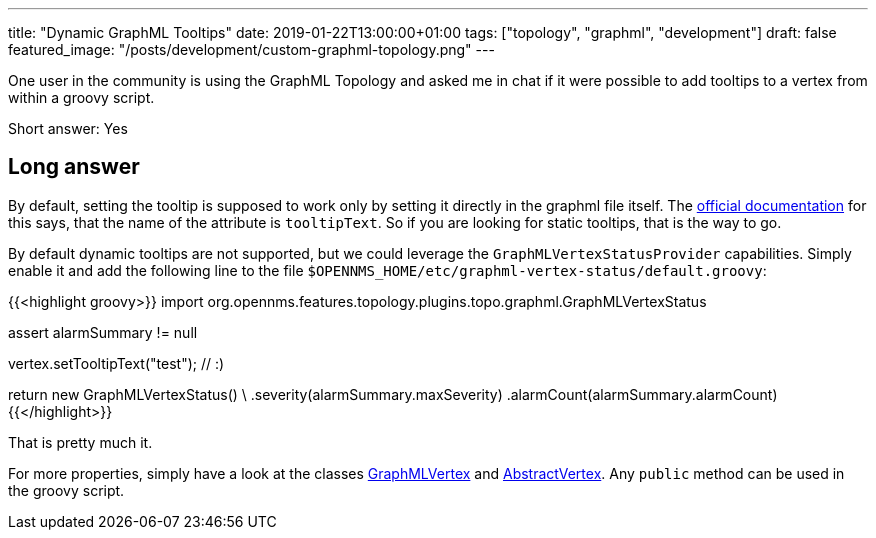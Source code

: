 ---
title: "Dynamic GraphML Tooltips"
date: 2019-01-22T13:00:00+01:00
tags: ["topology", "graphml", "development"]
draft: false
featured_image: "/posts/development/custom-graphml-topology.png"
---

One user in the community is using the GraphML Topology and asked me in chat if it were possible to add tooltips to a vertex from within a groovy script.

Short answer: Yes

## Long answer

By default, setting the tooltip is supposed to work only by setting it directly in the graphml file itself.
The link:https://docs.opennms.org/opennms/branches/develop/guide-development/guide-development.html#_supported_attributes[official documentation] for this says, that the name of the attribute is `tooltipText`. 
So if you are looking for static tooltips, that is the way to go.

By default dynamic tooltips are not supported, but we could leverage the `GraphMLVertexStatusProvider` capabilities.
Simply enable it and add the following line to the file `$OPENNMS_HOME/etc/graphml-vertex-status/default.groovy`:

{{<highlight groovy>}}
import org.opennms.features.topology.plugins.topo.graphml.GraphMLVertexStatus

assert alarmSummary != null

vertex.setTooltipText("test"); // :)

return new GraphMLVertexStatus() \
    .severity(alarmSummary.maxSeverity)
    .alarmCount(alarmSummary.alarmCount)
{{</highlight>}}

That is pretty much it.

For more properties, simply have a look at the classes 
link:https://github.com/opennms/opennms/blob/develop/features/topology-map/plugins/org.opennms.features.topology.plugins.topo.graphml/src/main/java/org/opennms/features/topology/plugins/topo/graphml/GraphMLVertex.java[GraphMLVertex]
and link:https://github.com/opennms/opennms/blob/develop/features/topology-map/org.opennms.features.topology.api/src/main/java/org/opennms/features/topology/api/topo/AbstractVertex.java[AbstractVertex].
Any `public` method can be used in the groovy script.